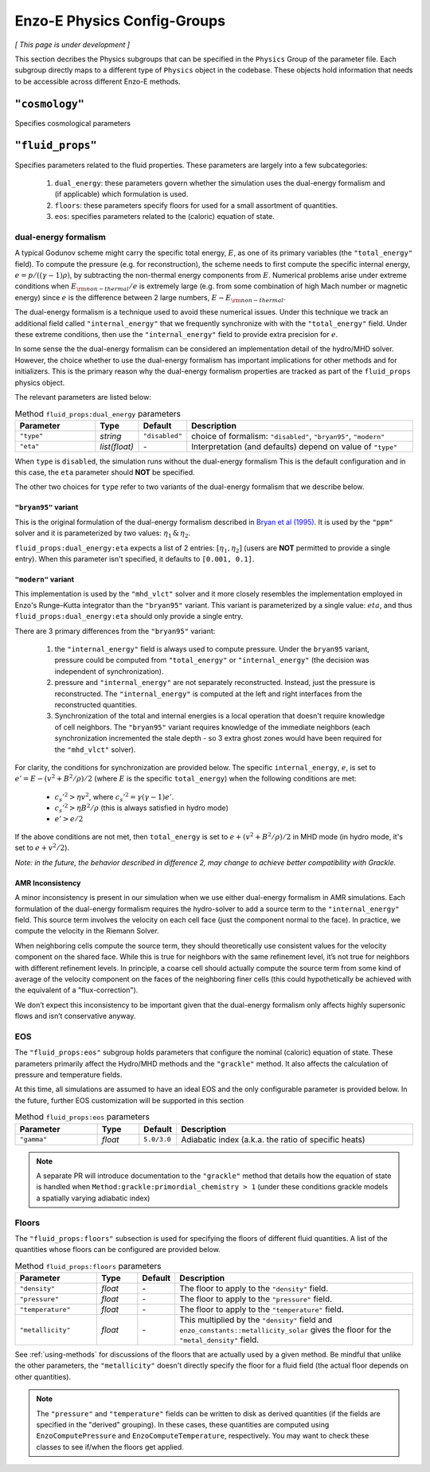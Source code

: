 .. _about-physics-groups:

****************************
Enzo-E Physics Config-Groups
****************************

*[ This page is under development ]*

This section decribes the Physics subgroups that can be specified in
the ``Physics`` Group of the parameter file. Each subgroup directly
maps to a different type of ``Physics`` object in the codebase. These
objects hold information that needs to be accessible across different
Enzo-E methods.

``"cosmology"``
===============

Specifies cosmological parameters

``"fluid_props"``
=================

Specifies parameters related to the fluid properties. These parameters
are largely into a few subcategories:

  1. ``dual_energy``: these parameters govern whether the simulation
     uses the dual-energy formalism and (if applicable) which
     formulation is used.

  2. ``floors``: these parameters specify floors for used for a small
     assortment of quantities.

  3. ``eos``: specifies parameters related to the (caloric) equation of
     state.

.. _using-fluid_props-de:

dual-energy formalism
---------------------

A typical Godunov scheme might carry the specific total energy, :math:`E`, as one of its primary variables (the ``"total_energy"`` field).
To compute the pressure (e.g. for reconstruction), the scheme needs to first compute the specific internal energy, :math:`e=p/((\gamma - 1) \rho)`, by subtracting the non-thermal energy components from :math:`E`.
Numerical problems arise under extreme conditions when :math:`E_{\rm non-thermal}/e` is extremely large (e.g. from some combination of high Mach number or magnetic energy) since :math:`e` is the difference between 2 large numbers, :math:`E-E_{\rm non-thermal}`.

The dual-energy formalism is a technique used to avoid these numerical issues.
Under this technique we track an additional field called ``"internal_energy"`` that we frequently synchronize with with the ``"total_energy"`` field.
Under these extreme conditions, then use the ``"internal_energy"`` field to provide extra precision for :math:`e`.

In some sense the the dual-energy formalism can be considered an implementation detail of the hydro/MHD solver.
However, the choice whether to use the dual-energy formalism has important implications for other methods and for initializers.
This is the primary reason why the dual-energy formalism properties are tracked as part of the ``fluid_props`` physics object.

The relevant parameters are listed below:

.. list-table:: Method ``fluid_props:dual_energy`` parameters
   :widths: 10 5 1 30
   :header-rows: 1

   * - Parameter
     - Type
     - Default
     - Description
   * - ``"type"``
     - `string`
     - ``"disabled"``
     - choice of formalism: ``"disabled"``, ``"bryan95"``, ``"modern"``
   * - ``"eta"``
     - `list(float)`
     - `-`
     - Interpretation (and defaults) depend on value of ``"type"``

When ``type`` is ``disabled``, the simulation runs without the dual-energy formalism
This is the default configuration and in this case, the ``eta`` parameter should **NOT** be specified.

The other two choices for ``type`` refer to two variants of the dual-energy formalism that we describe below.

``"bryan95"`` variant
~~~~~~~~~~~~~~~~~~~~~
This is the original formulation of the dual-energy formalism described in
`Bryan et al (1995)
<https://ui.adsabs.harvard.edu/abs/1995CoPhC..89..149B>`_.
It is used by the ``"ppm"`` solver and it is parameterized by two values: :math:`\eta_1\, \&\, \eta_2`.

``fluid_props:dual_energy:eta`` expects a list of 2 entries: :math:`[\eta_1, \eta_2]` (users are **NOT** permitted to provide a single entry).
When this parameter isn't specified, it defaults to ``[0.001, 0.1]``.

``"modern"`` variant
~~~~~~~~~~~~~~~~~~~~
This implementation is used by the ``"mhd_vlct"`` solver and it more closely resembles the implementation employed in Enzo's Runge–Kutta integrator than the  ``"bryan95"`` variant.
This variant is parameterized by a single value: :math:`eta`, and thus ``fluid_props:dual_energy:eta`` should only provide a single entry.

There are 3 primary differences from the ``"bryan95"`` variant:

  1. the ``"internal_energy"`` field is always used to compute pressure. Under the ``bryan95`` variant, pressure could be computed from ``"total_energy"`` or ``"internal_energy"`` (the decision was independent of synchronization).
  2. pressure and ``"internal_energy"`` are not separately reconstructed. Instead, just the pressure is reconstructed. The ``"internal_energy"`` is computed at the left and right interfaces from the reconstructed quantities.
  3. Synchronization of the total and internal energies is a local operation that doesn't require knowledge of cell neighbors. The ``"bryan95"`` variant requires knowledge of the immediate neighbors (each synchronization incremented the stale depth - so 3 extra ghost zones would have been required for the ``"mhd_vlct"`` solver).

For clarity, the conditions for synchronization are provided below. The specific ``internal_energy``, :math:`e`, is set to :math:`e'= E - (v^2 + B^2/\rho)/2` (where :math:`E` is the specific ``total_energy``) when the following conditions are met:

  * :math:`c_s'^2 > \eta v^2`, where :math:`c_s'^2=\gamma(\gamma - 1) e'`.
  * :math:`c_s'^2 > \eta B^2/\rho` (this is always satisfied in hydro mode)
  * :math:`e' > e /2`

If the above conditions are not met, then ``total_energy`` is set to :math:`e + (v^2 + B^2/\rho)/2` in MHD mode (in hydro mode, it's set to :math:`e + v^2/2`).

*Note: in the future, the behavior described in difference 2, may change
to achieve better compatibility with Grackle.*

AMR Inconsistency
~~~~~~~~~~~~~~~~~

A minor inconsistency is present in our simulation when we use either dual-energy formalism in AMR simulations.
Each formulation of the dual-energy formalism requires the hydro-solver to add a source term to the ``"internal_energy"`` field.
This source term involves the velocity on each cell face (just the component normal to the face).
In practice, we compute the velocity in the Riemann Solver.

When neighboring cells compute the source term, they should theoretically use consistent values for the velocity component on the shared face.
While this is true for neighbors with the same refinement level, it’s not true for neighbors with different refinement levels.
In principle, a coarse cell should actually compute the source term from some kind of average of the velocity component on the faces of the neighboring finer cells (this could hypothetically be achieved with the equivalent of a "flux-correction").

We don’t expect this inconsistency to be important given that the dual-energy formalism only affects highly supersonic flows and isn’t conservative anyway.

EOS
---

The ``"fluid_props:eos"`` subgroup holds parameters that configure the nominal (caloric) equation of state.
These parameters primarily affect the Hydro/MHD methods and the ``"grackle"`` method.
It also affects the calculation of pressure and temperature fields.

At this time, all simulations are assumed to have an ideal EOS and the only configurable parameter is provided below.
In the future, further EOS customization will be supported in this section

.. list-table:: Method ``fluid_props:eos`` parameters
   :widths: 10 5 1 30
   :header-rows: 1

   * - Parameter
     - Type
     - Default
     - Description
   * - ``"gamma"``
     - `float`
     - ``5.0/3.0``
     - Adiabatic index (a.k.a. the ratio of specific heats)

.. note::

  A separate PR will introduce documentation to the ``"grackle"`` method that details how the equation of state is handled when ``Method:grackle:primordial_chemistry > 1`` (under these conditions grackle models a spatially varying adiabatic index)

.. _using-fluid_props-floors:

Floors
------

The ``"fluid_props:floors"`` subsection is used for specifying the floors of different fluid quantities. A list of the quantities whose floors can be configured are provided below.

.. list-table:: Method ``fluid_props:floors`` parameters
   :widths: 10 5 1 30
   :header-rows: 1

   * - Parameter
     - Type
     - Default
     - Description
   * - ``"density"``
     - `float`
     - `-`
     - The floor to apply to the ``"density"`` field.
   * - ``"pressure"``
     - `float`
     - `-`
     - The floor to apply to the ``"pressure"`` field.
   * - ``"temperature"``
     - `float`
     - `-`
     - The floor to apply to the ``"temperature"`` field.
   * - ``"metallicity"``
     - `float`
     - `-`
     - This multiplied by the ``"density"`` field and ``enzo_constants::metallicity_solar`` gives the floor for the ``"metal_density"`` field.

See :ref:`using-methods` for discussions of the floors that are actually used by a given method.
Be mindful that unlike the other parameters, the ``"metallicity"`` doesn't directly specify the floor for a fluid field (the actual floor depends on other quantities).

.. note::

   The ``"pressure"`` and ``"temperature"`` fields can be written to disk as derived quantities (if the fields are specified in the "derived" grouping).
   In these cases, these quantities are computed using ``EnzoComputePressure`` and ``EnzoComputeTemperature``, respectively.
   You may want to check these classes to see if/when the floors get applied.
